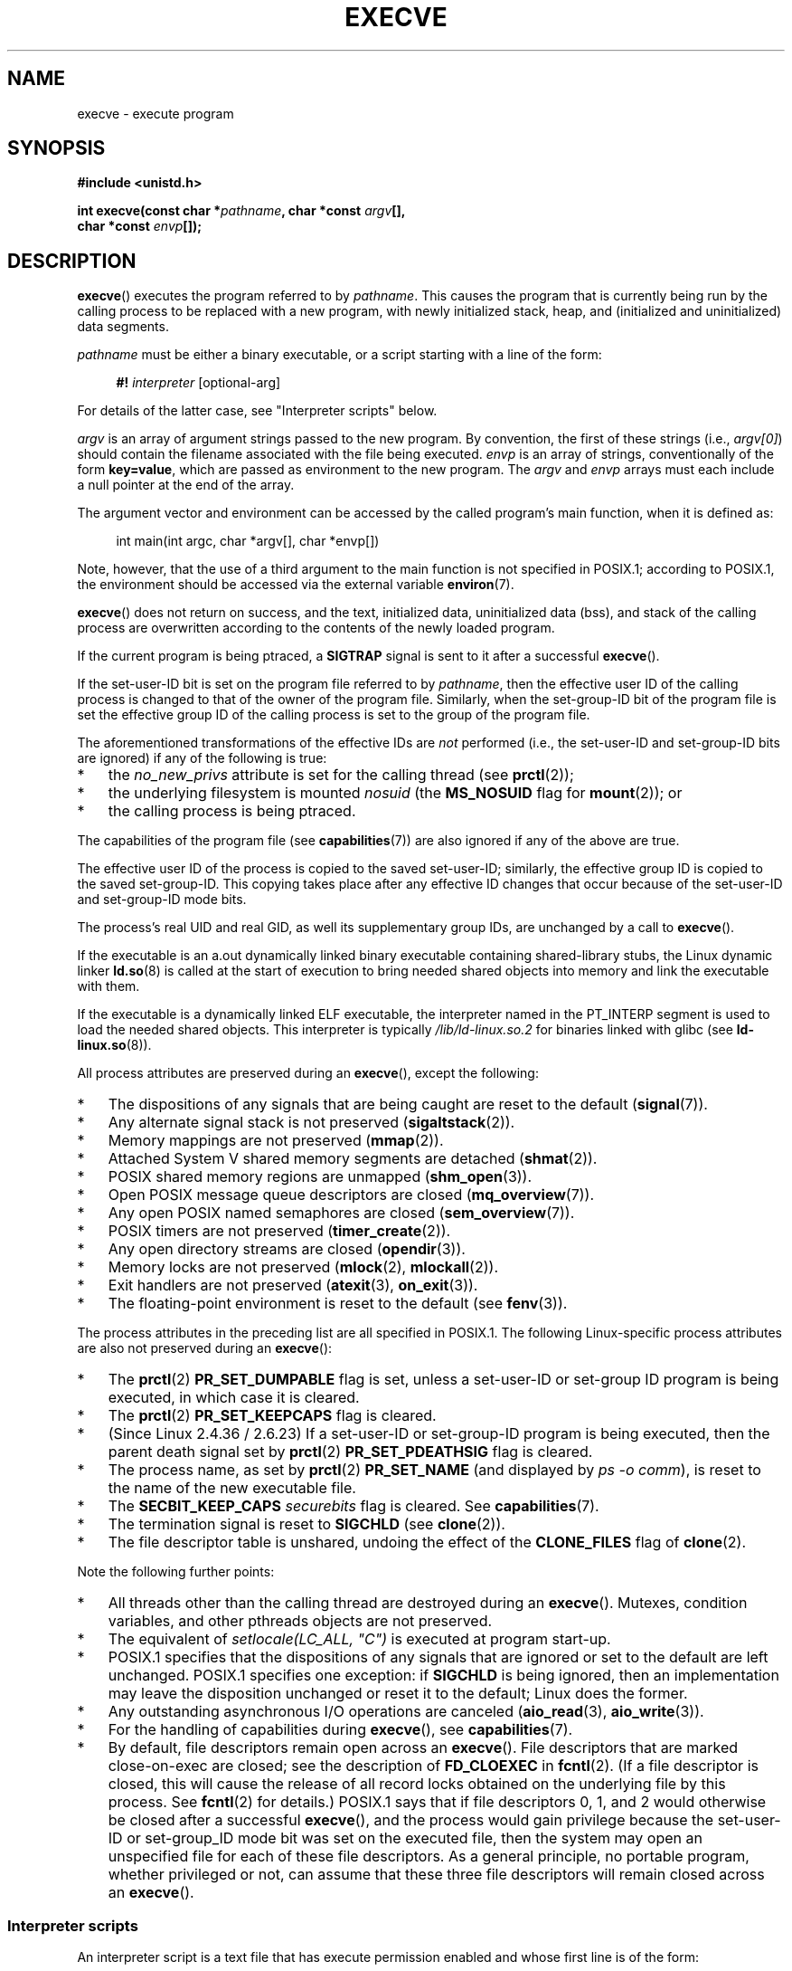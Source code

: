 .\" Copyright (c) 1992 Drew Eckhardt (drew@cs.colorado.edu), March 28, 1992
.\" and Copyright (c) 2006 Michael Kerrisk <mtk.manpages@gmail.com>
.\"
.\" %%%LICENSE_START(VERBATIM)
.\" Permission is granted to make and distribute verbatim copies of this
.\" manual provided the copyright notice and this permission notice are
.\" preserved on all copies.
.\"
.\" Permission is granted to copy and distribute modified versions of this
.\" manual under the conditions for verbatim copying, provided that the
.\" entire resulting derived work is distributed under the terms of a
.\" permission notice identical to this one.
.\"
.\" Since the Linux kernel and libraries are constantly changing, this
.\" manual page may be incorrect or out-of-date.  The author(s) assume no
.\" responsibility for errors or omissions, or for damages resulting from
.\" the use of the information contained herein.  The author(s) may not
.\" have taken the same level of care in the production of this manual,
.\" which is licensed free of charge, as they might when working
.\" professionally.
.\"
.\" Formatted or processed versions of this manual, if unaccompanied by
.\" the source, must acknowledge the copyright and authors of this work.
.\" %%%LICENSE_END
.\"
.\" Modified by Michael Haardt <michael@moria.de>
.\" Modified 1993-07-21 by Rik Faith <faith@cs.unc.edu>
.\" Modified 1994-08-21 by Michael Chastain <mec@shell.portal.com>:
.\" Modified 1997-01-31 by Eric S. Raymond <esr@thyrsus.com>
.\" Modified 1999-11-12 by Urs Thuermann <urs@isnogud.escape.de>
.\" Modified 2004-06-23 by Michael Kerrisk <mtk.manpages@gmail.com>
.\" 2006-09-04 Michael Kerrisk <mtk.manpages@gmail.com>
.\"     Added list of process attributes that are not preserved on exec().
.\" 2007-09-14 Ollie Wild <aaw@google.com>, mtk
.\"     Add text describing limits on command-line arguments + environment
.\"
.TH EXECVE 2 2019-05-09 "Linux" "Linux Programmer's Manual"
.SH NAME
execve \- execute program
.SH SYNOPSIS
.B #include <unistd.h>
.PP
.BI "int execve(const char *" pathname ", char *const " argv "[], "
.br
.BI "           char *const " envp []);
.SH DESCRIPTION
.BR execve ()
executes the program referred to by \fIpathname\fP.
This causes the program that is currently being run by the calling process
to be replaced with a new program, with newly initialized stack, heap,
and (initialized and uninitialized) data segments.
.PP
\fIpathname\fP must be either a binary executable, or a script
starting with a line of the form:
.PP
.in +4n
.EX
\fB#!\fP \fIinterpreter \fP[optional-arg]
.EE
.in
.PP
For details of the latter case, see "Interpreter scripts" below.
.PP
\fIargv\fP is an array of argument strings passed to the new program.
By convention, the first of these strings (i.e.,
.IR argv[0] )
should contain the filename associated with the file being executed.
\fIenvp\fP is an array of strings, conventionally of the form
\fBkey=value\fP, which are passed as environment to the new program.
The \fIargv\fP and \fIenvp\fP arrays must each include a null pointer
at the end of the array.
.PP
The argument vector and environment can be accessed by the
called program's main function, when it is defined as:
.PP
.in +4n
.EX
int main(int argc, char *argv[], char *envp[])
.EE
.in
.PP
Note, however, that the use of a third argument to the main function
is not specified in POSIX.1;
according to POSIX.1,
the environment should be accessed via the external variable
.BR environ (7).
.PP
.BR execve ()
does not return on success, and the text, initialized data,
uninitialized data (bss), and stack of the calling process are overwritten
according to the contents of the newly loaded program.
.PP
If the current program is being ptraced, a \fBSIGTRAP\fP signal is sent to it
after a successful
.BR execve ().
.PP
If the set-user-ID bit is set on the program file referred to by
\fIpathname\fP,
then the effective user ID of the calling process is changed
to that of the owner of the program file.
Similarly, when the set-group-ID
bit of the program file is set the effective group ID of the calling
process is set to the group of the program file.
.PP
The aforementioned transformations of the effective IDs are
.I not
performed (i.e., the set-user-ID and set-group-ID bits are ignored)
if any of the following is true:
.IP * 3
the
.I no_new_privs
attribute is set for the calling thread (see
.BR prctl (2));
.IP *
the underlying filesystem is mounted
.I nosuid
(the
.B MS_NOSUID
flag for
.BR mount (2));
or
.IP *
the calling process is being ptraced.
.PP
The capabilities of the program file (see
.BR capabilities (7))
are also ignored if any of the above are true.
.PP
The effective user ID of the process is copied to the saved set-user-ID;
similarly, the effective group ID is copied to the saved set-group-ID.
This copying takes place after any effective ID changes that occur
because of the set-user-ID and set-group-ID mode bits.
.PP
The process's real UID and real GID, as well its supplementary group IDs,
are unchanged by a call to
.BR execve ().
.PP
If the executable is an a.out dynamically linked
binary executable containing
shared-library stubs, the Linux dynamic linker
.BR ld.so (8)
is called at the start of execution to bring
needed shared objects into memory
and link the executable with them.
.PP
If the executable is a dynamically linked ELF executable, the
interpreter named in the PT_INTERP segment is used to load the needed
shared objects.
This interpreter is typically
.I /lib/ld-linux.so.2
for binaries linked with glibc (see
.BR ld-linux.so (8)).
.PP
All process attributes are preserved during an
.BR execve (),
except the following:
.IP * 3
The dispositions of any signals that are being caught are
reset to the default
.RB ( signal (7)).
.IP *
Any alternate signal stack is not preserved
.RB ( sigaltstack (2)).
.IP *
Memory mappings are not preserved
.RB ( mmap (2)).
.IP *
Attached System\ V shared memory segments are detached
.RB ( shmat (2)).
.IP *
POSIX shared memory regions are unmapped
.RB ( shm_open (3)).
.IP *
Open POSIX message queue descriptors are closed
.RB ( mq_overview (7)).
.IP *
Any open POSIX named semaphores are closed
.RB ( sem_overview (7)).
.IP *
POSIX timers are not preserved
.RB ( timer_create (2)).
.IP *
Any open directory streams are closed
.RB ( opendir (3)).
.IP *
Memory locks are not preserved
.RB ( mlock (2),
.BR mlockall (2)).
.IP *
Exit handlers are not preserved
.RB ( atexit (3),
.BR on_exit (3)).
.IP *
The floating-point environment is reset to the default (see
.BR fenv (3)).
.PP
The process attributes in the preceding list are all specified
in POSIX.1.
The following Linux-specific process attributes are also
not preserved during an
.BR execve ():
.IP * 3
The
.BR prctl (2)
.B PR_SET_DUMPABLE
flag is set,
unless a set-user-ID or set-group ID program is being executed,
in which case it is cleared.
.IP *
The
.BR prctl (2)
.B PR_SET_KEEPCAPS
flag is cleared.
.IP *
(Since Linux 2.4.36 / 2.6.23)
If a set-user-ID or set-group-ID program is being executed,
then the parent death signal set by
.BR prctl (2)
.B PR_SET_PDEATHSIG
flag is cleared.
.IP *
The process name, as set by
.BR prctl (2)
.B PR_SET_NAME
(and displayed by
.IR "ps\ \-o comm" ),
is reset to the name of the new executable file.
.IP *
The
.B SECBIT_KEEP_CAPS
.I securebits
flag is cleared.
See
.BR capabilities (7).
.IP *
The termination signal is reset to
.B SIGCHLD
(see
.BR clone (2)).
.IP *
The file descriptor table is unshared, undoing the effect of the
.B CLONE_FILES
flag of
.BR clone (2).
.PP
Note the following further points:
.IP * 3
All threads other than the calling thread are destroyed during an
.BR execve ().
Mutexes, condition variables, and other pthreads objects are not preserved.
.IP *
The equivalent of \fIsetlocale(LC_ALL, "C")\fP
is executed at program start-up.
.IP *
POSIX.1 specifies that the dispositions of any signals that
are ignored or set to the default are left unchanged.
POSIX.1 specifies one exception: if
.B SIGCHLD
is being ignored,
then an implementation may leave the disposition unchanged or
reset it to the default; Linux does the former.
.IP *
Any outstanding asynchronous I/O operations are canceled
.RB ( aio_read (3),
.BR aio_write (3)).
.IP *
For the handling of capabilities during
.BR execve (),
see
.BR capabilities (7).
.IP *
By default, file descriptors remain open across an
.BR execve ().
File descriptors that are marked close-on-exec are closed;
see the description of
.B FD_CLOEXEC
in
.BR fcntl (2).
(If a file descriptor is closed, this will cause the release
of all record locks obtained on the underlying file by this process.
See
.BR fcntl (2)
for details.)
POSIX.1 says that if file descriptors 0, 1, and 2 would
otherwise be closed after a successful
.BR execve (),
and the process would gain privilege because the set-user-ID or
set-group_ID mode bit was set on the executed file,
then the system may open an unspecified file for each of these
file descriptors.
As a general principle, no portable program, whether privileged or not,
can assume that these three file descriptors will remain
closed across an
.BR execve ().
.\" On Linux it appears that these file descriptors are
.\" always open after an execve(), and it looks like
.\" Solaris 8 and FreeBSD 6.1 are the same. -- mtk, 30 Apr 2007
.SS Interpreter scripts
An interpreter script is a text file that has execute
permission enabled and whose first line is of the form:
.PP
.in +4n
.EX
\fB#!\fP \fIinterpreter \fP[optional-arg]
.EE
.in
.PP
The
.I interpreter
must be a valid pathname for an executable file.
If the
.I pathname
argument of
.BR execve ()
specifies an interpreter script, then
.I interpreter
will be invoked with the following arguments:
.PP
.in +4n
.EX
\fIinterpreter\fP [optional-arg] \fIpathname\fP arg...
.EE
.in
.PP
where
.I arg...
is the series of words pointed to by the
.I argv
argument of
.BR execve (),
starting at
.IR argv [1].
.PP
For portable use,
.I optional-arg
should either be absent, or be specified as a single word (i.e., it
should not contain white space); see NOTES below.
.PP
Since Linux 2.6.28,
.\" commit bf2a9a39639b8b51377905397a5005f444e9a892
the kernel permits the interpreter of a script to itself be a script.
This permission is recursive, up to a limit of four recursions,
so that the interpreter may be a script which is interpreted by a script,
and so on.
.SS Limits on size of arguments and environment
Most UNIX implementations impose some limit on the total size
of the command-line argument
.RI ( argv )
and environment
.RI ( envp )
strings that may be passed to a new program.
POSIX.1 allows an implementation to advertise this limit using the
.B ARG_MAX
constant (either defined in
.I <limits.h>
or available at run time using the call
.IR "sysconf(_SC_ARG_MAX)" ).
.PP
On Linux prior to kernel 2.6.23, the memory used to store the
environment and argument strings was limited to 32 pages
(defined by the kernel constant
.BR MAX_ARG_PAGES ).
On architectures with a 4-kB page size,
this yields a maximum size of 128\ kB.
.PP
On kernel 2.6.23 and later, most architectures support a size limit
derived from the soft
.B RLIMIT_STACK
resource limit (see
.BR getrlimit (2))
that is in force at the time of the
.BR execve ()
call.
(Architectures with no memory management unit are excepted:
they maintain the limit that was in effect before kernel 2.6.23.)
This change allows programs to have a much larger
argument and/or environment list.
.\" For some background on the changes to ARG_MAX in kernels 2.6.23 and
.\" 2.6.25, see:
.\"     http://sourceware.org/bugzilla/show_bug.cgi?id=5786
.\"     http://bugzilla.kernel.org/show_bug.cgi?id=10095
.\"     http://thread.gmane.org/gmane.linux.kernel/646709/focus=648101,
.\"     checked into 2.6.25 as commit a64e715fc74b1a7dcc5944f848acc38b2c4d4ee2.
For these architectures, the total size is limited to 1/4 of the allowed
stack size.
(Imposing the 1/4-limit
ensures that the new program always has some stack space.)
.\" Ollie: That doesn't include the lists of pointers, though,
.\" so the actual usage is a bit higher (1 pointer per argument).
Additionally, the total size is limited to 3/4 of the value
of the kernel constant
.B _STK_LIM
(8 Mibibytes).
Since Linux 2.6.25,
the kernel also places a floor of 32 pages on this size limit,
so that, even when
.BR RLIMIT_STACK
is set very low,
applications are guaranteed to have at least as much argument and
environment space as was provided by Linux 2.6.23 and earlier.
(This guarantee was not provided in Linux 2.6.23 and 2.6.24.)
Additionally, the limit per string is 32 pages (the kernel constant
.BR MAX_ARG_STRLEN ),
and the maximum number of strings is 0x7FFFFFFF.
.SH RETURN VALUE
On success,
.BR execve ()
does not return, on error \-1 is returned, and
.I errno
is set appropriately.
.SH ERRORS
.TP
.B E2BIG
The total number of bytes in the environment
.RI ( envp )
and argument list
.RI ( argv )
is too large.
.TP
.B EACCES
Search permission is denied on a component of the path prefix of
.I pathname
or the name of a script interpreter.
(See also
.BR path_resolution (7).)
.TP
.B EACCES
The file or a script interpreter is not a regular file.
.TP
.B EACCES
Execute permission is denied for the file or a script or ELF interpreter.
.TP
.B EACCES
The filesystem is mounted
.IR noexec .
.TP
.BR EAGAIN " (since Linux 3.1)"
.\" commit 72fa59970f8698023045ab0713d66f3f4f96945c
Having changed its real UID using one of the
.BR set*uid ()
calls, the caller was\(emand is now still\(emabove its
.BR RLIMIT_NPROC
resource limit (see
.BR setrlimit (2)).
For a more detailed explanation of this error, see NOTES.
.TP
.B EFAULT
.I pathname
or one of the pointers in the vectors
.I argv
or
.I envp
points outside your accessible address space.
.TP
.B EINVAL
An ELF executable had more than one PT_INTERP segment (i.e., tried to
name more than one interpreter).
.TP
.B EIO
An I/O error occurred.
.TP
.B EISDIR
An ELF interpreter was a directory.
.TP
.B ELIBBAD
An ELF interpreter was not in a recognized format.
.TP
.B ELOOP
Too many symbolic links were encountered in resolving
.I pathname
or the name of a script or ELF interpreter.
.TP
.B ELOOP
The maximum recursion limit was reached during recursive script
interpretation (see "Interpreter scripts", above).
Before Linux 3.8,
.\" commit d740269867021faf4ce38a449353d2b986c34a67
the error produced for this case was
.BR ENOEXEC .
.TP
.B EMFILE
The per-process limit on the number of open file descriptors has been reached.
.TP
.B ENAMETOOLONG
.I pathname
is too long.
.TP
.B ENFILE
The system-wide limit on the total number of open files has been reached.
.TP
.B ENOENT
The file
.I pathname
or a script or ELF interpreter does not exist, or a shared library
.\" FIXME but see http://sourceware.org/bugzilla/show_bug.cgi?id=12241
needed for the file or interpreter cannot be found.
.TP
.B ENOEXEC
An executable is not in a recognized format, is for the wrong
architecture, or has some other format error that means it cannot be
executed.
.TP
.B ENOMEM
Insufficient kernel memory was available.
.TP
.B ENOTDIR
A component of the path prefix of
.I pathname
or a script or ELF interpreter is not a directory.
.TP
.B EPERM
The filesystem is mounted
.IR nosuid ,
the user is not the superuser,
and the file has the set-user-ID or set-group-ID bit set.
.TP
.B EPERM
The process is being traced, the user is not the superuser and the
file has the set-user-ID or set-group-ID bit set.
.TP
.B EPERM
A "capability-dumb" applications would not obtain the full set of
permitted capabilities granted by the executable file.
See
.BR capabilities (7).
.TP
.B ETXTBSY
The specified executable was open for writing by one or more processes.
.SH CONFORMING TO
POSIX.1-2001, POSIX.1-2008, SVr4, 4.3BSD.
POSIX does not document the #! behavior, but it exists
(with some variations) on other UNIX systems.
.\" SVr4 documents additional error
.\" conditions EAGAIN, EINTR, ELIBACC, ENOLINK, EMULTIHOP; POSIX does not
.\" document ETXTBSY, EPERM, EFAULT, ELOOP, EIO, ENFILE, EMFILE, EINVAL,
.\" EISDIR or ELIBBAD error conditions.
.SH NOTES
One sometimes sees
.BR execve ()
(and the related functions described in
.BR exec (3))
described as "executing a
.I new
process" (or similar).
This is a highly misleading description:
there is no new process;
many attributes of the calling process remain unchanged
(in particular, its PID).
All that
.BR execve (2)
does is arrange for an existing process (the calling process)
to execute a new program.
.PP
Set-user-ID and set-group-ID processes can not be
.BR ptrace (2)d.
.PP
The result of mounting a filesystem
.I nosuid
varies across Linux kernel versions:
some will refuse execution of set-user-ID and set-group-ID
executables when this would
give the user powers they did not have already (and return
.BR EPERM ),
some will just ignore the set-user-ID and set-group-ID bits and
.BR exec ()
successfully.
.PP
On Linux,
.I argv
and
.I envp
can be specified as NULL.
In both cases, this has the same effect as specifying the argument
as a pointer to a list containing a single null pointer.
.B "Do not take advantage of this nonstandard and nonportable misfeature!"
On many other UNIX systems, specifying
.I argv
as NULL will result in an error
.RB ( EFAULT ).
.I Some
other UNIX systems treat the
.I envp==NULL
case the same as Linux.
.\" e.g., EFAULT on Solaris 8 and FreeBSD 6.1; but
.\" HP-UX 11 is like Linux -- mtk, Apr 2007
.\" Bug filed 30 Apr 2007: http://bugzilla.kernel.org/show_bug.cgi?id=8408
.\" Bug rejected (because fix would constitute an ABI change).
.\"
.PP
POSIX.1 says that values returned by
.BR sysconf (3)
should be invariant over the lifetime of a process.
However, since Linux 2.6.23, if the
.BR RLIMIT_STACK
resource limit changes, then the value reported by
.B _SC_ARG_MAX
will also change,
to reflect the fact that the limit on space for holding
command-line arguments and environment variables has changed.
.PP
In most cases where
.BR execve ()
fails, control returns to the original executable image,
and the caller of
.BR execve ()
can then handle the error.
However, in (rare) cases (typically caused by resource exhaustion),
failure may occur past the point of no return:
the original executable image has been torn down,
but the new image could not be completely built.
In such cases, the kernel kills the process with a
.BR SIGKILL
signal.
.\"
.SS Interpreter scripts
A maximum line length of 127 characters is allowed for the first line in
an interpreter script.
.PP
The semantics of the
.I optional-arg
argument of an interpreter script vary across implementations.
On Linux, the entire string following the
.I interpreter
name is passed as a single argument to the interpreter,
and this string can include white space.
However, behavior differs on some other systems.
Some systems
.\" e.g., Solaris 8
use the first white space to terminate
.IR optional-arg .
On some systems,
.\" e.g., FreeBSD before 6.0, but not FreeBSD 6.0 onward
an interpreter script can have multiple arguments,
and white spaces in
.I optional-arg
are used to delimit the arguments.
.PP
Linux ignores the set-user-ID and set-group-ID bits on scripts.
.\"
.\" .SH BUGS
.\" Some Linux versions have failed to check permissions on ELF
.\" interpreters.  This is a security hole, because it allows users to
.\" open any file, such as a rewinding tape device, for reading.  Some
.\" Linux versions have also had other security holes in
.\" .BR execve ()
.\" that could be exploited for denial of service by a suitably crafted
.\" ELF binary. There are no known problems with 2.0.34 or 2.2.15.
.SS execve() and EAGAIN
A more detailed explanation of the
.BR EAGAIN
error that can occur (since Linux 3.1) when calling
.BR execve ()
is as follows.
.PP
The
.BR EAGAIN
error can occur when a
.I preceding
call to
.BR setuid (2),
.BR setreuid (2),
or
.BR setresuid (2)
caused the real user ID of the process to change,
and that change caused the process to exceed its
.BR RLIMIT_NPROC
resource limit (i.e., the number of processes belonging
to the new real UID exceeds the resource limit).
From Linux 2.6.0 to 3.0, this caused the
.BR set*uid ()
call to fail.
(Prior to 2.6,
.\" commit 909cc4ae86f3380152a18e2a3c44523893ee11c4
the resource limit was not imposed on processes that
changed their user IDs.)
.PP
Since Linux 3.1, the scenario just described no longer causes the
.BR set*uid ()
call to fail,
because it too often led to security holes where buggy applications
didn't check the return status and assumed
that\(emif the caller had root privileges\(emthe call would always succeed.
Instead, the
.BR set*uid ()
calls now successfully change the real UID,
but the kernel sets an internal flag, named
.BR PF_NPROC_EXCEEDED ,
to note that the
.BR RLIMIT_NPROC
resource limit has been exceeded.
If the
.BR PF_NPROC_EXCEEDED
flag is set and the resource limit is still
exceeded at the time of a subsequent
.BR execve ()
call, that call fails with the error
.BR EAGAIN .
This kernel logic ensures that the
.BR RLIMIT_NPROC
resource limit is still enforced for the
common privileged daemon workflow\(emnamely,
.BR fork (2)
+
.BR set*uid ()
+
.BR execve ().
.PP
If the resource limit was not still exceeded at the time of the
.BR execve ()
call
(because other processes belonging to this real UID terminated between the
.BR set*uid ()
call and the
.BR execve ()
call), then the
.BR execve ()
call succeeds and the kernel clears the
.BR PF_NPROC_EXCEEDED
process flag.
The flag is also cleared if a subsequent call to
.BR fork (2)
by this process succeeds.
.SS Historical
With UNIX\ V6, the argument list of an
.BR exec ()
call was ended by 0,
while the argument list of
.I main
was ended by \-1.
Thus, this argument list was not directly usable in a further
.BR exec ()
call.
Since UNIX\ V7, both are NULL.
.\"
.\" .SH BUGS
.\" Some Linux versions have failed to check permissions on ELF
.\" interpreters.  This is a security hole, because it allows users to
.\" open any file, such as a rewinding tape device, for reading.  Some
.\" Linux versions have also had other security holes in
.\" .BR execve ()
.\" that could be exploited for denial of service by a suitably crafted
.\" ELF binary. There are no known problems with 2.0.34 or 2.2.15.
.SH EXAMPLE
The following program is designed to be execed by the second program below.
It just echoes its command-line arguments, one per line.
.PP
.in +4n
.EX
/* myecho.c */

#include <stdio.h>
#include <stdlib.h>

int
main(int argc, char *argv[])
{
    int j;

    for (j = 0; j < argc; j++)
        printf("argv[%d]: %s\en", j, argv[j]);

    exit(EXIT_SUCCESS);
}
.EE
.in
.PP
This program can be used to exec the program named in its command-line
argument:
.PP
.in +4n
.EX
/* execve.c */

#include <stdio.h>
#include <stdlib.h>
#include <unistd.h>

int
main(int argc, char *argv[])
{
    char *newargv[] = { NULL, "hello", "world", NULL };
    char *newenviron[] = { NULL };

    if (argc != 2) {
        fprintf(stderr, "Usage: %s <file\-to\-exec>\en", argv[0]);
        exit(EXIT_FAILURE);
    }

    newargv[0] = argv[1];

    execve(argv[1], newargv, newenviron);
    perror("execve");   /* execve() returns only on error */
    exit(EXIT_FAILURE);
}
.EE
.in
.PP
We can use the second program to exec the first as follows:
.PP
.in +4n
.EX
.RB "$" " cc myecho.c \-o myecho"
.RB "$" " cc execve.c \-o execve"
.RB "$" " ./execve ./myecho"
argv[0]: ./myecho
argv[1]: hello
argv[2]: world
.EE
.in
.PP
We can also use these programs to demonstrate the use of a script
interpreter.
To do this we create a script whose "interpreter" is our
.I myecho
program:
.PP
.in +4n
.EX
.RB "$" " cat > script"
.B #!./myecho script-arg
.B ^D
.RB "$" " chmod +x script"
.EE
.in
.PP
We can then use our program to exec the script:
.PP
.in +4n
.EX
.RB "$" " ./execve ./script"
argv[0]: ./myecho
argv[1]: script-arg
argv[2]: ./script
argv[3]: hello
argv[4]: world
.EE
.in
.SH SEE ALSO
.BR chmod (2),
.BR execveat (2),
.BR fork (2),
.BR get_robust_list (2),
.BR ptrace (2),
.BR exec (3),
.BR fexecve (3),
.BR getopt (3),
.BR system (3),
.BR credentials (7),
.BR environ (7),
.BR path_resolution (7),
.BR ld.so (8)
.SH COLOPHON
This page is part of release 5.01 of the Linux
.I man-pages
project.
A description of the project,
information about reporting bugs,
and the latest version of this page,
can be found at
\%https://www.kernel.org/doc/man\-pages/.
